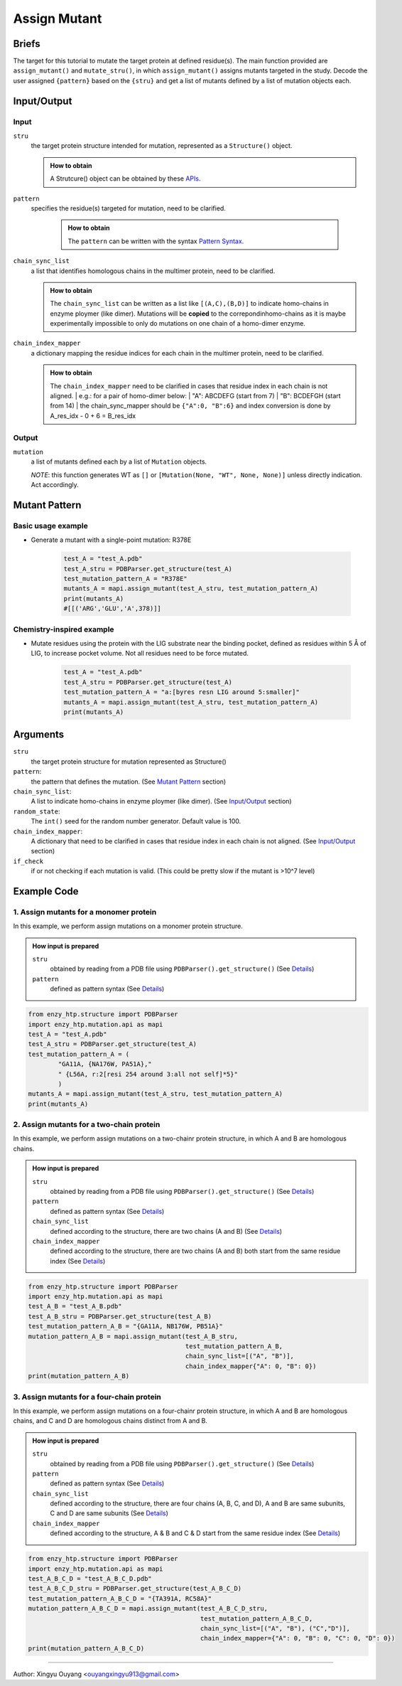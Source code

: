 ==============================================
 Assign Mutant
==============================================

Briefs
==============================================
The target for this tutorial to mutate the target protein at defined residue(s). The main function provided are ``assign_mutant()`` and ``mutate_stru()``, in which ``assign_mutant()`` assigns mutants targeted in the study. Decode the user assigned ``{pattern}`` based on the ``{stru}`` and get a list of mutants defined by a list of mutation objects each.

Input/Output
==============================================

.. panels::

    :column: col-lg-12 col-md-12 col-sm-12 col-xs-12 p-2 text-left

    .. image:: ../../figures/mutation_assign_mutant_io.svg
        :width: 100%
        :alt: assign_mutant_io 

Input
------------------------------------------------

``stru``
    the target protein structure intended for mutation, represented as a  ``Structure()`` object.

    .. admonition:: How to obtain

        | A Strutcure() object can be obtained by these `APIs <obtaining_stru.html>`_.

``pattern``
   specifies the residue(s) targeted for mutation, need to be clarified.

    .. admonition:: How to obtain

        | The ``pattern`` can be written with the syntax `Pattern Syntax <#mutant-pattern>`_.

``chain_sync_list``
    a list that identifies homologous chains in the multimer protein, need to be clarified.

    .. admonition:: How to obtain

        | The ``chain_sync_list`` can be written as a list like ``[(A,C),(B,D)]`` to indicate homo-chains in enzyme ploymer (like dimer). Mutations will be **copied** to the correpondinhomo-chains as it is maybe experimentally impossible to only do mutations on one chain of a homo-dimer enzyme.

``chain_index_mapper``
    a dictionary mapping the residue indices for each chain in the multimer protein, need to be clarified.

    .. admonition:: How to obtain

        | The ``chain_index_mapper`` need to be clarified in cases that residue index in each chain is not aligned.
            | e.g.: for a pair of homo-dimer below:
            | "A": ABCDEFG (start from 7)
            | "B": BCDEFGH (start from 14)
            | the chain_sync_mapper should be ``{"A":0, "B":6}`` and index conversion is done by A_res_idx - 0 + 6 = B_res_idx

Output
------------------------------------------------

``mutation``
    a list of mutants defined each by a list of ``Mutation`` objects.
            
    *NOTE*: this function generates WT as ``[]`` or ``[Mutation(None, "WT", None, None)]`` unless directly indication. Act accordingly.

Mutant Pattern
==============================================

Basic usage example
----------------------------------------------
    
* Generate a mutant with a single-point mutation: R378E
    
    .. code:: python
        
        test_A = "test_A.pdb"
        test_A_stru = PDBParser.get_structure(test_A)
        test_mutation_pattern_A = "R378E"
        mutants_A = mapi.assign_mutant(test_A_stru, test_mutation_pattern_A)
        print(mutants_A)
        #[[('ARG','GLU','A',378)]]

Chemistry-inspired example
----------------------------------------------

* Mutate residues using the protein with the LIG substrate near the binding pocket, defined as residues within 5 Å of LIG, to increase pocket volume. Not all residues need to be force mutated.

    .. code:: python

        test_A = "test_A.pdb"
        test_A_stru = PDBParser.get_structure(test_A)
        test_mutation_pattern_A = "a:[byres resn LIG around 5:smaller]"
        mutants_A = mapi.assign_mutant(test_A_stru, test_mutation_pattern_A)
        print(mutants_A)

.. dropdown:: :fa:`eye,mr-1` Click to see more **monomer protein** examples

    * Work with the wild-type

        .. code:: python

            test_A = "test_A.pdb"
            test_A_stru = PDBParser.get_structure(test_A)
            test_mutation_pattern_A = "WT" 
            mutants_A = mapi.assign_mutant(test_A_stru, test_mutation_pattern_A)
            print(mutants_A)
            #[[(None,'WT',None,None)]]


    * Generate a mutant with a single-point mutation: R378E

        .. code:: python

            test_A = "test_A.pdb"
            test_A_stru = PDBParser.get_structure(test_A)
            test_mutation_pattern_A = "R378E"
            mutants_A = mapi.assign_mutant(test_A_stru, test_mutation_pattern_A)
            print(mutants_A)
            #[[('ARG','GLU','A',378)]]

    * Generate a mutant with double-point mutation: L383H and N363E.

        .. code:: python

            test_A = "test_A.pdb"
            test_A_stru = PDBParser.get_structure(test_A)
            test_mutation_pattern_A = "LA383H,NB363E"
            mutants_A = mapi.assign_mutant(test_A_stru, test_mutation_pattern_A)
            print(mutants_A)
            #[[('LEU','HIS','A',383)], [('ASN','GLU','A',363)]]

    * Generate two mutants with triple-point mutation from the same wild-type. The first mutant: L383H/N363E/I161L. The second mutant: D158I/W365T/ V79L.

        .. code:: python

            test_A = "test_A.pdb"
            test_A_stru = PDBParser.get_structure(test_A)
            test_mutation_pattern_A = "{L383H,N363E,I161L},{D158I,W365T,V79L}"
            mutants_A = mapi.assign_mutant(test_A_stru, test_mutation_pattern_A)
            print(mutants_A)
            #[[('ILE','LEU','A',161), ('ASN','GLU','A',363), ('LEU','HIS','A',383)], 
            #[('ASP','ILE','A',158), ('TRP','THR','A',365), ('VAL','LEU','A',79)]]

    * Generate 20 mutants with single-point mutation of the target protein, resulting in 20 different single mutants.

        .. code:: python

            test_A = "test_A.pdb"
            test_A_stru = PDBParser.get_structure(test_A)
            test_mutation_pattern_A = "r:1[all:all not self]*20"
            mutants_A = mapi.assign_mutant(test_A_stru, test_mutation_pattern_A)
            print(mutants_A)
            #[[('MET','ASP','A',85)], [('THR','SER','A',388)], [('VAL','ASN','A',132)], [('GLY','ASN','A',214)], [('ASP','SER','A',364)], [('THR',  'TYR','A',295)], [('ILE','THR','A',245)], [('TRP','LYS','A',365)], [('GLY','TRP','A',321)], [('ALA','ASP','A',26)], [('ILE','PHE','A',    161)], [('ASP','PRO','A',158)], [('LYS','CYS','A',250)], [('SER','ASP','A',81)], [('LYS','TYR','A',25)], [('PHE','SER','A',180)],   [('LEU','GLY','A',175)], [('ASN','TRP','A',256)], [('VAL','ILE','A',79)], [('SER','PRO','A',224)]]

    *  Generate 10 mutants with triple-point mutation of the target protein, resulting in 10 different triple mutants.

        .. code:: python

            test_A = "test_A.pdb"
            test_A_stru = PDBParser.get_structure(test_A)
            test_mutation_pattern_A = "r:3[all:all not self]*10"
            mutants_A = mapi.assign_mutant(test_A_stru, test_mutation_pattern_A)
            print(mutants_A)
            #[[('ASP','THR','A',377), ('ASP','CYS','A',64), ('LEU','ASN','A',121)], [('PRO','TYR','A',43), ('ASN','SER','A',315), ('GLY','ASN','A', 148)], [('GLN','TRP','A',356), ('ASP','THR','A',328), ('GLN','MET','A',316)], [('PRO','PHE','A',139), ('ARG','PHE','A',244), ('LEU', 'ASN','A',225)], [('PHE','TYR','A',392), ('ASP','GLN','A',333), ('GLY','ASP','A',60)], [('ARG','SER','A',281), ('GLN','HIS','A',271),    ('LEU','TRP','A',341)], [('ARG','LEU','A',58), ('PRO','TRP','A',131), ('TRP','PRO','A',159)], [('GLU','VAL','A',260), ('PRO','GLY','A',    54), ('ARG','GLY','A',380)], [('VAL','TRP','A',291), ('GLY','ASN','A',280), ('ASN','PRO','A',167)], [('GLY','CYS','A',148), ('PHE', 'TYR','A',195), ('ALA','SER','A',120)]]

    *  Perform 20 random double-point mutations on amino acids within 5 Å of the LIG substrate binding pocket, resulting in 20 different double mutants.

        .. code:: python

            test_A = "test_A.pdb"
            test_A_stru = PDBParser.get_structure(test_A)
            test_mutation_pattern_A = "r:2[byres resn LIG around 5:all not self]*20"
            mutants_A = mapi.assign_mutant(test_A_stru, test_mutation_pattern_A)
            print(mutants_A)
            #[[('PHE','ASP','A',75), ('ARG','THR','A',72)], [('GLY','ASN','A',296), ('TYR','LEU','A',188)], [('GLY','ASN','A',296), ('SER','PRO',   'A',215)], [('ASN','THR','A',293), ('SER','TYR','A',215)], [('HIS','MET','A',49), ('ASN','LEU','A',293)], [('GLY','ASN','A',297),  ('VAL','CYS','A',228)], [('VAL','PHE','A',47), ('GLY','CYS','A',297)], [('PHE','TYR','A',75), ...

    * Mutate residues using the protein with the LIG substrate near the binding pocket, defined as residues within 3 Å of LIG, to introduce more positive charges to the pocket. Not all residues need to be force mutated.

        .. code:: python

            test_A = "test_A.pdb"
            test_A_stru = PDBParser.get_structure(test_A)
            test_mutation_pattern_A = "a:[byres resn LIG around 3:charge+]"
            mutants_A = mapi.assign_mutant(test_A_stru, test_mutation_pattern_A)
            print(mutants_A)
            #[[('PRO','ARG','A',294), ('VAL','ARG','A',216), ('THR','ARG','A',295), ('PHE','ARG','A',75), ('GLY','ARG','A',296), ('MET','ARG','A',  207), ('TYR','ARG','A',354), ('THR','ARG','A',229), ('TYR','ARG','A',188)]...

    * Mutate residues using the protein with the LIG substrate near the binding pocket, defined as residues within 5 Å of LIG, to increase pocket volume. Not all residues need to be force mutated.

        .. code:: python

            test_A = "test_A.pdb"
            test_A_stru = PDBParser.get_structure(test_A)
            test_mutation_pattern_A = "a:[byres resn LIG around 5:smaller]"
            mutants_A = mapi.assign_mutant(test_A_stru, test_mutation_pattern_A)
            print(mutants_A)
            #(too many mutants)...

    * Generate 5 random mutants with single-point mutation using the protein with the LIG substrate to introduce more negative charges to distal residues, defined as over 30 Å away from the substrate.
    
        .. code:: python

            test_A = "test_A.pdb"
            test_A_stru = PDBParser.get_structure(test_A)
            test_mutation_pattern_A = "r:1[byres all and not (byres resn LIG around 30 or resn LIG):charge-]*5"
            mutants_A = mapi.assign_mutant(test_A_stru, test_mutation_pattern_A)
            print(mutants_A)
            #[[('GLY','ASP','A',152), ('SER','ALA','A',141), ('SER','GLU','A',150)], [('GLN','ASP','A',5), ('ARG','TYR','A',6), ('SER','ALA','A',   141)], [('SER','ALA','A',141), ('PRO','GLU','A',139), ('VAL','ASP','A',317)]]

    * Using the protein with the LIG substrate, randomly generate 3 double mutants in the distal region to introduce more negative charges to   distal residues, which is defined as residues over 30 Å away from the substrate. Additionally, mutate S141 to alanine in each mutant.
    
        .. code:: python

            test_A = "test_A.pdb"
            test_A_stru = PDBParser.get_structure(test_A)
            test_mutation_pattern_A = "{S141A, r:2[byres all and not (byres resn LIG around 30 or resn LIG):charge-]*3}"
            mutants_A = mapi.assign_mutant(test_A_stru, test_mutation_pattern_A)
            print(mutants_A)
            #[[('GLY','ASP','A',152), ('SER','ALA','A',141), ('SER','GLU','A',150)], [('GLN','ASP','A',5), ('ARG','TYR','A',6), ('SER','ALA','A',   141)], [('SER','ALA','A',141), ('PRO','GLU','A',139), ('VAL','ASP','A',317)]]

.. dropdown:: :fa:`eye,mr-1` Click to see more **homodimeric protein** examples

    * Generate two mutants for a homologous dimeric protein: L383H and N363E.


        .. code:: python

            test_A_B = "test_A_B.pdb"
            test_A_B_stru = PDBParser.get_structure(test_A_B)
            test_mutation_pattern_A_B = "LA383H,NB363E"
            mutation_pattern_A_B = mapi.assign_mutant(test_A_B_stru, 
                                                      test_mutation_pattern_A_B, 
                                                      chain_sync_list=[("A", "B")], 
                                                      chain_index_mapper={"A": 0, "B": 0})
            print(mutation_pattern_A_B)
            #[[('LEU','HIS','B',383), ('LEU','HIS','A',383)], [('ASN','GLU','B',363), ('ASN','GLU','A',363)]]

    * Randomly generate 3 double mutants by mutating residues at the dimer interface to smaller amino acids for a homologous dimericprotein.
        
        .. code:: python
            
            test_A_B = "test_A_B.pdb"
            test_A_B_stru = PDBParser.get_structure(test_A_B)
            test_mutation_pattern_A_B = "r:2[byres chain A around 5.0 and chain B:smaller]*3"
            mutation_pattern_A_B = mapi.assign_mutant(test_A_B_stru, 
                                                      test_mutation_pattern_A_B, 
                                                      chain_sync_list=[("A", "B")], 
                                                      chain_index_mapper={"A": 0, "B": 0})
            print(mutation_pattern_A_B)
            #[[('PHE','GLY','B',179), ('ALA','GLY','A',332), ('PHE','GLY','A',179), ('ALA','GLY','B',332)], [('ARG','THR','A',272), ('ASP''ALA',       'B',275), ('ARG','THR','B',272), ('ASP','ALA','A',275)], [('ASN','CYS','A',178), ('GLU','ASP','B',340), ('GLU''ASP','A',340), ('ASN',  'CYS','B',178)]]
    
    * Randomly generate 4 triple mutants by mutating residues at the dimer interface to neutral amino acids for a homologous dimeric protein.

        .. code:: python

            test_A_B = "test_A_B.pdb"
            test_A_B_stru = PDBParser.get_structure(test_A_B)
            test_mutation_pattern_A_B = "r:3[byres chain A around 5.0 and chain B:neutral]*4"
            mutation_pattern_A_B = mapi.assign_mutant(test_A_B_stru, 
                                                      test_mutation_pattern_A_B, 
                                                      chain_sync_list=[("A", "B")], 
                                                      chain_index_mapper={"A": 0, "B": 0})
            print(mutation_pattern_A_B)
            #[[('PRO','MET','A',344), ('GLY','PHE','B',181), ('ASP','ALA','A',211), ('PRO','MET','B',344), ('ASP','ALA','B',211), ('GLY''PHE','A',     181)], [('ARG','CYS','A',276), ('ARG','VAL','B',351), ('ASP','CYS','A',364), ('ARG','VAL','A',351), ('ASP','CYS''B',364), ('ARG','CYS',    'B',276)], [('ARG','CYS','B',336), ('ARG','CYS','A',336), ('LYS','GLY','A',357), ('PRO','ALA','A'358), ('LYS','GLY','B',357), ('PRO',     'ALA','B',358)], [('ILE','TYR','A',182), ('ASP','THR','A',211), ('ALA','TRP','B',332),('ASP','THR','B',211), ('ILE','TYR','B',182),      ('ALA','TRP','A',332)]]

.. dropdown:: :fa:`eye,mr-1` Click to see more **heterodimeric protein** examples

    * Generate the following mutations on a heterodimeric protein with chains A and D: P151F on chain A and T76D on chain D. 

        .. code:: python

            test_A_D = "4nb9_A_D.pdb"
            test_A_D_stru = PDBParser.get_structure(test_A_B)
            test_mutation_pattern_A_D = "{PA151F,TD76D}"
            mutation_pattern_A_D = mapi.assign_mutant(test_A_B_stru, 
                                                      test_mutation_pattern_A_B, 
                                                      chain_sync_list=[("A"), ("D")], 
                                                      chain_index_mapper={"A": 0, "D": 0})
            print(mutation_pattern_A_D)
            #[[('THR','ASP','D',76), ('PRO','PHE','A',151)]]

    * Generate two separate mutants with a heterodimeric protein containing chains A and D: P151F on chain A, and T76D on chain D

        .. code:: python

            test_A_D = "4nb9_A_D.pdb"
            test_A_D_stru = PDBParser.get_structure(test_A_B)
            test_mutation_pattern_A_D = "{PA151F,TD76D}"
            mutation_pattern_A_D = mapi.assign_mutant(test_A_B_stru, 
                                                      test_mutation_pattern_A_B, 
                                                      chain_sync_list=[("A"), ("D")], 
                                                      chain_index_mapper={"A": 0, "D": 0})
            print(mutation_pattern_A_D)
            #[[('PRO','PHE','A',151)], [('THR','ASP','D',76)]]

    * Use a heterodimeric protein comprised of A and D chains, where chain A contains the cofactor FE2 and chain D contains the cofactor FES.   Generate 3 single mutants to add a negative charge within 3 Å of the FE2 cofactor in chain A. Simultaneously, mutate residues within 4 Å of the   FES cofactor in chain D to smaller residues to create 2 double mutations, for each mutation in chain A. The result should be 6 mutants, each  with a single point mutation in chain A and a double point mutation in chain D. 

        .. code:: python

            test_A_D = "4nb9_A_D.pdb"
            test_A_D_stru = PDBParser.get_structure(test_A_B)
            test_mutation_pattern_A_D = "{r:1[byres resn FE2 around 3 and chain A:charge+1]*3, r:2[byres resn FES around 4 and chain D:smaller]*2}"
            mutation_pattern_A_D = mapi.assign_mutant(test_A_B_stru, 
                                                      test_mutation_pattern_A_B, 
                                                      chain_sync_list=[("A"), ("D")], 
                                                      chain_index_mapper={"A": 0, "D": 0})
            print(mutation_pattern_A_D)
            #[[('HIS','ASP','D',48), ('ASP','PHE','A',333), ('CYS','GLY','D',84)], 
            #[('ASP','PHE','A',333), ('PHE','THR','D',67), ('CYS','GLY','D',84)], 
            #[('ASP','SER','A',333), ('HIS','ASP','D',48), ('CYS','GLY','D',84)], 
            #[('ASP','SER','A',333), ('PHE','THR','D',67), ('CYS','GLY','D',84)], 
            #[('HIS','ASP','D',48), ('HIS','ARG','A',183), ('CYS','GLY','D',84)], 
            #[('PHE','THR','D',67), ('HIS','ARG','A',183), ('CYS','GLY','D',84)]]

.. dropdown:: :fa:`eye,mr-1` Click to see more **heterotetrameric protein** examples

    * Use a tetrameric protein where chains A and B, as well and chains D and E, are homologous subunits. Mutate W321 in chains A and B was mutated     to A321, and Y101 in chains D and E to R101.

        .. code:: python

            test_A_B_C_D = "4nb9_AB_DE.pdb"
            test_A_B_C_D_stru = PDBParser.get_structure(test_A_B_C_D)
            test_mutation_pattern_A_B_C_D = "{WA321A, YD101R}"
            mutation_pattern = mapi.assign_mutant(test_A_B_C_D_stru, 
                                                      pattern, 
                                                      chain_sync_list=[("A", "B"), ("D","E")],
                                                      chain_index_mapper={"A": 0, "B": 0, "C": 0, "D": 0})
            print(mutation_pattern_A_B_C_D)
            #[[('TYR','ARG','E',101), ('TRP','ALA','B',321), ('TYR','ARG','D',101), ('TRP','ALA','A',321)]]

    * Use a tetrameric protein where chains A and B, as well as chains D and E, are homologous subunits. Mutate W321 to A321 in chains A and B to   generate one mutant. Mutate Y101 to R101 in chains D and E to generate another mutant.
        .. code:: python

            test_A_B_C_D = "4nb9_AB_DE.pdb"
            test_A_B_C_D_stru = PDBParser.get_structure(test_A_B_C_D)
            test_mutation_pattern_A_B_C_D = "WA321A, YD101R"
            mutation_pattern = mapi.assign_mutant(test_A_B_C_D_stru, 
                                                      pattern, 
                                                      chain_sync_list=[("A", "B"), ("D","E")],
                                                      chain_index_mapper={"A": 0, "B": 0, "C": 0, "D": 0})
            print(mutation_pattern_A_B_C_D)
            #[[('TRP','ALA','B',321), ('TRP','ALA','A',321)], [('TYR','ARG','D',101), ('TYR','ARG','E',101)]]

.. dropdown:: :fa:`eye,mr-1` Click to see overall *pattern* layers diagram

    .. image:: ../../figures/pattern_io.svg
        :width: 100%
        :alt: pattern_io 

.. dropdown:: :fa:`eye,mr-1` Click to see *pattern* details

    - *Pattern Syntax:*
        
        *Mutant Space Layer*
            | ``"mutant_1,mutant_2,mutant_3,..."``
            | The top layer of the mutation_pattern specify mutants with comma seperated pattern.
            | In the pattern of each mutant, there could be more than one sections, but if multiple sections are used, ``{}`` is needed to     group those sections. ``"{section_a1,section_a2,section_a3},{section_b1,section_b2, section_b3},..."``
        
        *Mutation section Layer*
            Each section can be one of the format below:

            1. direct indication: 
                | ``XA###Y`` ('WT' for just wild type)
                | e.g. mutate G13 to R13 on chain A: ``GA13R``; mutate T55 to H55, no chain number: ``T55H``.
            2. random m, n-point mutation in a set: 
                | ``r:n[mutation_esm_patterns]*m`` or ``r:nR[mutation_esm_patterns]*mR``
                | (n and m are int, R stands for allowing repeating mutations in randomization)
                | e.g. randomly generate 60 three-point mutations within the selected residues, and mutate them to redidues carry more formal positive charge: ``r:3[resi 255-301 :charge+]*60``
            3. all mutations in a set:             
                | ``a:[mutation_esm_patterns]`` or ``a:M[mutation_esm_patterns]`` 
                | (M stands for force mutate each position so that no mutation on any position is not allowed)
                | e.g. force mutate all the residues around ligand (named 'LIG') within 5 Å to all kinds of AAs: ``a:M[byres LIG around 5 255-301 :all]``

        *Mutation Ensemble Patterns* (``[mutation_esm_patterns]``)
                The mutation_esm_patterns is seperated by comma and each describes 2 things:
        
                1. ``position_pattern``:
                    | a set of positions (check selection syntax in ``.mutation_pattern.position_pattern``) 
                    | adopt the same algebra as PyMOL (https://pymolwiki.org/index.php/Selection_Algebra)
                    | NOTE: all non polypeptide part are filtered out.
                2. ``target_aa_pattern``:
                    | a set of target mutations apply to all positions in the current set (check syntax in ``.mutation_pattern.target_aa_pattern``)

                    .. dropdown:: :fa:`eye,mr-1` Click to see available ``target_aa_pattern`` key words

                        .. code:: python

                            (current supported keywords)
                            self:       the AA itself
                            all:        all 20 canonical amino acid (AA)
                            larger:     AA that is larger in size according to
                                        enzy_htp.chemical.residue.RESIDUE_VOLUME_MAPPER
                            smaller:    AA that is smaller in size
                            similar_size_20: AA that similar is size (cutoff: 20 Ang^3)
                            charge+:    AA that carry more formal positive charge
                            charge-:    AA that carry less formal positive charge
                            charge+1:   AA that carry 1 more positive charge
                            charge-1:   AA that carry 1 less positive charge
                            neutral:    AA that is charge neutral
                            positive:   AA that have positive charge
                            negative:   AA that have negative charge
                            {3-letter}: the AA of the 3-letter name
                            * Note: "charge+", "charge-", "charge+1", "charge-1", these keywords do not set HIS as target residue. For HIS, pH=7 is the condition we determine the formal charge
        
                The two pattern are seperated by ``:`` and a mutation_esm_patterns looks like: ``position_pattern_0:target_aa_pattern_0, ...``

                * In 2&3 the pattern may indicate a mutant collection, if more than one mutant collection are indicated in the same ``{}``, all combination of them is considered.

        Overall an example of pattern will be: ``"{RA154W, DA11G}, r:2[resi 289 around 4 and not resi 36:larger, proj(id 1000, id 2023, positive, 10) :more_negative_charge]*100"``

        * Here ``proj()`` is a hypothetical selection function

    - *Details:*

        | Which mutations should we study is a non-trivial question. Mutations could be assigned from a database or a site-saturation requirement. It reflexs the scientific question defined Assigning the mutation requires converting chemical/structural language to strict mutation definitions. Some fast calculations can also be done during the selection of mutations. (e.g.: calculating residues aligned with the projection line of the reacting bond) 
        | There are no existing software besides EnzyHTP addressing this challenge. 
        | A language that helps user to assign mutations is defined above.


Arguments
==============================================

``stru``
    the target protein structure for mutation represented as Structure()

``pattern``: 
    the pattern that defines the mutation.
    (See `Mutant Pattern <#mutant-pattern>`_ section)

``chain_sync_list``: 
    A list to indicate homo-chains in enzyme ploymer (like dimer). 
    (See `Input/Output <#input-output>`_ section)

``random_state``: 
    The ``int()`` seed for the random number generator. Default value is 100.

``chain_index_mapper``: 
    A dictionary that need to be clarified in cases that residue index in each chain is not aligned.
    (See `Input/Output <#input-output>`_ section)

``if_check``
    if or not checking if each mutation is valid. (This could be pretty slow if the mutant is >10^7 level)

Example Code
==============================================

1. Assign mutants for a monomer protein
---------------------------------------------------------

In this example, we perform assign mutations on a monomer protein structure. 

.. admonition:: How input is prepared

    ``stru``
        obtained by reading from a PDB file using ``PDBParser().get_structure()``
        (See `Details <#input-output>`_)

    ``pattern``
        defined as pattern syntax
        (See `Details <#mutant-pattern>`_)

.. code:: python

    from enzy_htp.structure import PDBParser
    import enzy_htp.mutation.api as mapi
    test_A = "test_A.pdb"
    test_A_stru = PDBParser.get_structure(test_A)
    test_mutation_pattern_A = (
            "GA11A, {NA176W, PA51A},"
            " {L56A, r:2[resi 254 around 3:all not self]*5}"
            )
    mutants_A = mapi.assign_mutant(test_A_stru, test_mutation_pattern_A)
    print(mutants_A)

2. Assign mutants for a two-chain protein
---------------------------------------------------------

In this example, we perform assign mutations on a two-chainr protein structure, in which A and B are homologous chains.

.. admonition:: How input is prepared

    ``stru``
        obtained by reading from a PDB file using ``PDBParser().get_structure()``
        (See `Details <#input-output>`_)

    ``pattern``
        defined as pattern syntax
        (See `Details <#mutant-pattern>`_)

    ``chain_sync_list``
        defined according to the structure, there are two chains (A and B)
        (See `Details <#input-output>`_)

    ``chain_index_mapper``
        defined according to the structure, there are two chains (A and B) both start from the same residue index
        (See `Details <#input-output>`_)

.. code:: python

    from enzy_htp.structure import PDBParser
    import enzy_htp.mutation.api as mapi
    test_A_B = "test_A_B.pdb"
    test_A_B_stru = PDBParser.get_structure(test_A_B)
    test_mutation_pattern_A_B = "{GA11A, NB176W, PB51A}"
    mutation_pattern_A_B = mapi.assign_mutant(test_A_B_stru, 
                                              test_mutation_pattern_A_B, 
                                              chain_sync_list=[("A", "B")], 
                                              chain_index_mapper{"A": 0, "B": 0})
    print(mutation_pattern_A_B)

3. Assign mutants for a four-chain protein
---------------------------------------------------------

In this example, we perform assign mutations on a four-chainr protein structure, in which A and B are homologous chains, and C and D are homologous chains distinct from A and B.

.. admonition:: How input is prepared

    ``stru``
        obtained by reading from a PDB file using ``PDBParser().get_structure()``
        (See `Details <#input-output>`_)

    ``pattern``
        defined as pattern syntax
        (See `Details <#mutant-pattern>`_)

    ``chain_sync_list``
        defined according to the structure, there are four chains (A, B, C, and D), A and B are same subunits, C and D are same subunits
        (See `Details <#input-output>`_)

    ``chain_index_mapper``
        defined according to the structure, A & B and C & D start from the same residue index
        (See `Details <#input-output>`_)
        
.. code:: python

    from enzy_htp.structure import PDBParser
    import enzy_htp.mutation.api as mapi
    test_A_B_C_D = "test_A_B_C_D.pdb"
    test_A_B_C_D_stru = PDBParser.get_structure(test_A_B_C_D)
    test_mutation_pattern_A_B_C_D = "{TA391A, RC58A}"
    mutation_pattern_A_B_C_D = mapi.assign_mutant(test_A_B_C_D_stru, 
                                                  test_mutation_pattern_A_B_C_D,
                                                  chain_sync_list=[("A", "B"), ("C","D")], 
                                                  chain_index_mapper={"A": 0, "B": 0, "C": 0, "D": 0})
    print(mutation_pattern_A_B_C_D)


=========================================================================================

Author: Xingyu Ouyang <ouyangxingyu913@gmail.com>